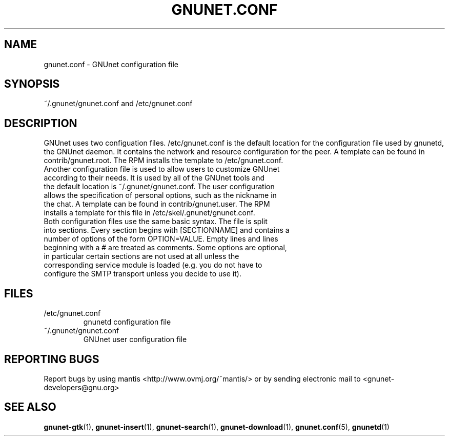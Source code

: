 .TH GNUNET.CONF "5" "10 Dec 2003" "GNUnet"
.SH NAME
gnunet.conf \- GNUnet configuration file
.SH SYNOPSIS
~/.gnunet/gnunet.conf and /etc/gnunet.conf
.SH DESCRIPTION
.PP
GNUnet uses two configuation files.  /etc/gnunet.conf is the default location for the configuration file used by gnunetd, the GNUnet daemon.  It contains the network and resource configuration for the peer.  A template can be found in contrib/gnunet.root.  The RPM installs the template to /etc/gnunet.conf.
.TP
Another configuration file is used to allow users to customize GNUnet according to their needs.  It is used by all of the GNUnet tools and the default location is ~/.gnunet/gnunet.conf.  The user configuration allows the specification of personal options, such as the nickname in the chat.  A template can be found in contrib/gnunet.user.  The RPM installs a template for this file in /etc/skel/.gnunet/gnunet.conf. 
.TP
Both configuration files use the same basic syntax.  The file is split into sections.  Every section begins with [SECTIONNAME] and contains a number of options of the form OPTION=VALUE.  Empty lines and lines beginning with a # are treated as comments.  Some options are optional, in particular certain sections are not used at all unless the corresponding service module is loaded (e.g. you do not have to configure the SMTP transport unless you decide to use it).
.SH FILES
.TP
/etc/gnunet.conf
gnunetd configuration file
.TP
~/.gnunet/gnunet.conf
GNUnet user configuration file
.SH "REPORTING BUGS"
Report bugs by using mantis <http://www.ovmj.org/~mantis/> or by sending electronic mail to <gnunet-developers@gnu.org>
.SH "SEE ALSO"
\fBgnunet\-gtk\fP(1), \fBgnunet\-insert\fP(1), \fBgnunet\-search\fP(1), \fBgnunet\-download\fP(1), \fBgnunet.conf\fP(5), \fBgnunetd\fP(1)
